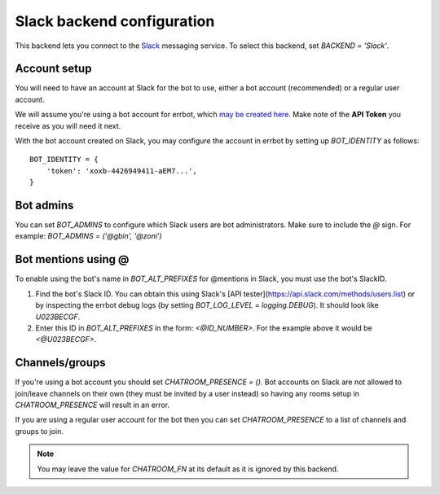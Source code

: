 Slack backend configuration
===========================

This backend lets you connect to the
`Slack <https://slack.com/>`_ messaging service.
To select this backend,
set `BACKEND = 'Slack'`.


Account setup
-------------

You will need to have an account at Slack for the bot to use,
either a bot account (recommended) or a regular user account.

We will assume you're using a bot account for errbot,
which `may be created here <https://my.slack.com/services/new/bot>`_.
Make note of the **API Token** you receive as you will need it next.

With the bot account created on Slack,
you may configure the account in errbot
by setting up `BOT_IDENTITY` as follows::

    BOT_IDENTITY = {
        'token': 'xoxb-4426949411-aEM7...',
    }


Bot admins
----------

You can set `BOT_ADMINS` to configure which Slack users are bot administrators.
Make sure to include the `@` sign.
For example: `BOT_ADMINS = ('@gbin', '@zoni')`

Bot mentions using @
--------------------

To enable using the bot's name in `BOT_ALT_PREFIXES` for @mentions in Slack, you must use the bot's SlackID.

1. Find the bot's Slack ID. You can obtain this using Slack's [API tester](https://api.slack.com/methods/users.list) or by inspecting the errbot debug logs (by setting `BOT_LOG_LEVEL = logging.DEBUG`). It should look like `U023BECGF`.
2. Enter this ID in `BOT_ALT_PREFIXES` in the form: `<@ID_NUMBER>`. For the example above it would be `<@U023BECGF>`.

Channels/groups
---------------

If you're using a bot account you should set `CHATROOM_PRESENCE = ()`.
Bot accounts on Slack are not allowed to join/leave channels on their own
(they must be invited by a user instead)
so having any rooms setup in `CHATROOM_PRESENCE` will result in an error.

If you are using a regular user account for the bot
then you can set `CHATROOM_PRESENCE` to a list of channels and groups to join.

.. note::

    You may leave the value for `CHATROOM_FN` at its default
    as it is ignored by this backend.
